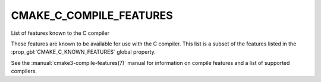 CMAKE_C_COMPILE_FEATURES
------------------------

List of features known to the C compiler

These features are known to be available for use with the C compiler. This
list is a subset of the features listed in the
:prop_gbl:`CMAKE_C_KNOWN_FEATURES` global property.

See the :manual:`cmake3-compile-features(7)` manual for information on
compile features and a list of supported compilers.
